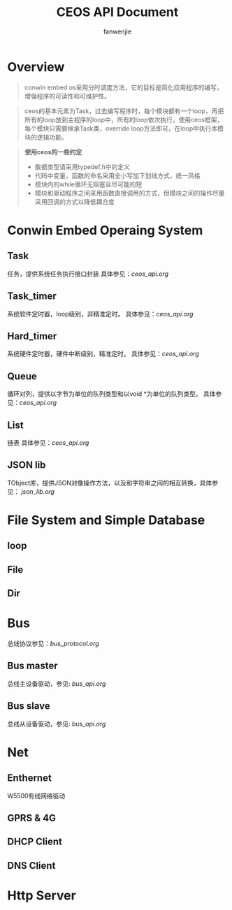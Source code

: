 #+OPTIONS: ^:{}

#+TITLE: CEOS API Document
#+AUTHOR: fanwenjie

* Overview
#+BEGIN_QUOTE
conwin embed os采用分时调度方法，它的目标是简化应用程序的编写，增强程序的可读性和可维护性。
#+END_QUOTE
#+BEGIN_QUOTE
ceos的基本元素为Task，过去编写程序时，每个模块都有一个loop，再把所有的loop放到主程序的loop中，所有的loop依次执行。使用ceos框架，
每个模块只需要继承Task类，override loop方法即可，在loop中执行本模块的逻辑功能。
#+END_QUOTE
#+BEGIN_QUOTE
*使用ceos的一些约定*
- 数据类型请采用typedef.h中的定义
- 代码中变量，函数的命名采用全小写加下划线方式，统一风格
- 模块内的while循环无阻塞且尽可能的短
- 模块和驱动程序之间采用函数直接调用的方式，但模块之间的操作尽量采用回调的方式以降低耦合度
#+END_QUOTE

* Conwin Embed Operaing System 
** Task
   任务，提供系统任务执行接口封装
   具体参见：[[ceos_api.org]]
** Task_timer
   系统软件定时器，loop级别，非精准定时。
   具体参见：[[ceos_api.org]]
** Hard_timer
   系统硬件定时器，硬件中断级别，精准定时。
   具体参见：[[ceos_api.org]]
** Queue
   循环对列，提供以字节为单位的队列类型和以void *为单位的队列类型。
   具体参见：[[ceos_api.org]]
** List
   链表
   具体参见：[[ceos_api.org]]
** JSON lib
   TObject库，提供JSON对像操作方法，以及和字符串之间的相互转换，具体参见：
   [[json_lib.org]]
* File System and Simple Database

** loop
** File
** Dir

* Bus
  总线协议参见：[[bus_protocol.org]]
** Bus master
   总线主设备驱动，参见: [[bus_api.org]]
** Bus slave
   总线从设备驱动，参见: [[bus_api.org]]
  
* Net
** Enthernet
   W5500有线网络驱动
** GPRS & 4G
** DHCP Client
** DNS Client
* Http Server
